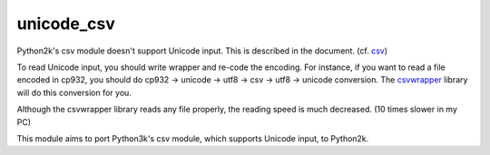 ===========
unicode_csv
===========

Python2k's csv module doesn't support Unicode input. This is described in the
document. (cf. `csv`_)

.. _`csv`: http://docs.python.org/2.7/library/csv.html

To read Unicode input, you should write wrapper and re-code the encoding. For
instance, if you want to read a file encoded in cp932, you should do cp932 ->
unicode -> utf8 -> csv -> utf8 -> unicode conversion. The `csvwrapper`_
library will do this conversion for you.

.. _`csvwrapper`: https://github.com/draftcode/csvwrapper

Although the csvwrapper library reads any file properly, the reading speed is
much decreased. (10 times slower in my PC)

This module aims to port Python3k's csv module, which supports Unicode input,
to Python2k.

